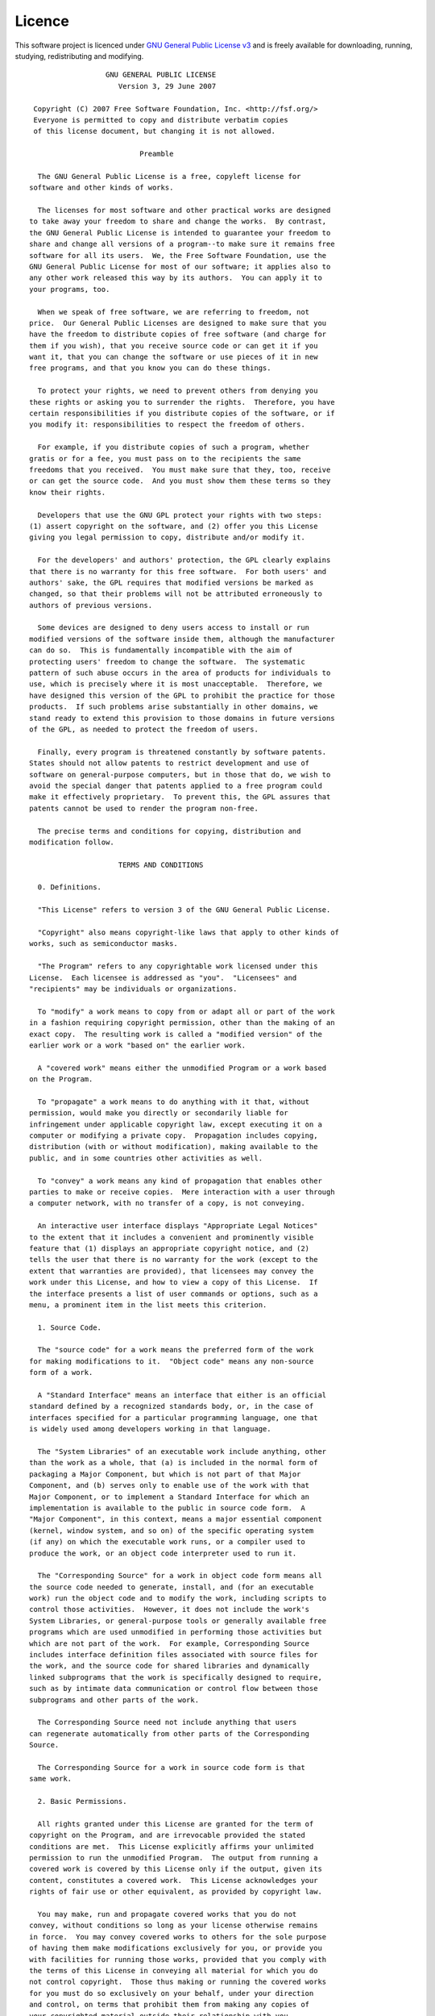 .. _licence:

=======
Licence
=======
This software project is licenced under `GNU General Public License v3`_
and is freely available for downloading, running, studying,
redistributing and modifying.

.. _GNU General Public License v3: http://www.gnu.org/licenses/gpl.html

::

  		    GNU GENERAL PUBLIC LICENSE
  		       Version 3, 29 June 2007
  
   Copyright (C) 2007 Free Software Foundation, Inc. <http://fsf.org/>
   Everyone is permitted to copy and distribute verbatim copies
   of this license document, but changing it is not allowed.
  
  			    Preamble
  
    The GNU General Public License is a free, copyleft license for
  software and other kinds of works.
  
    The licenses for most software and other practical works are designed
  to take away your freedom to share and change the works.  By contrast,
  the GNU General Public License is intended to guarantee your freedom to
  share and change all versions of a program--to make sure it remains free
  software for all its users.  We, the Free Software Foundation, use the
  GNU General Public License for most of our software; it applies also to
  any other work released this way by its authors.  You can apply it to
  your programs, too.
  
    When we speak of free software, we are referring to freedom, not
  price.  Our General Public Licenses are designed to make sure that you
  have the freedom to distribute copies of free software (and charge for
  them if you wish), that you receive source code or can get it if you
  want it, that you can change the software or use pieces of it in new
  free programs, and that you know you can do these things.
  
    To protect your rights, we need to prevent others from denying you
  these rights or asking you to surrender the rights.  Therefore, you have
  certain responsibilities if you distribute copies of the software, or if
  you modify it: responsibilities to respect the freedom of others.
  
    For example, if you distribute copies of such a program, whether
  gratis or for a fee, you must pass on to the recipients the same
  freedoms that you received.  You must make sure that they, too, receive
  or can get the source code.  And you must show them these terms so they
  know their rights.
  
    Developers that use the GNU GPL protect your rights with two steps:
  (1) assert copyright on the software, and (2) offer you this License
  giving you legal permission to copy, distribute and/or modify it.
  
    For the developers' and authors' protection, the GPL clearly explains
  that there is no warranty for this free software.  For both users' and
  authors' sake, the GPL requires that modified versions be marked as
  changed, so that their problems will not be attributed erroneously to
  authors of previous versions.
  
    Some devices are designed to deny users access to install or run
  modified versions of the software inside them, although the manufacturer
  can do so.  This is fundamentally incompatible with the aim of
  protecting users' freedom to change the software.  The systematic
  pattern of such abuse occurs in the area of products for individuals to
  use, which is precisely where it is most unacceptable.  Therefore, we
  have designed this version of the GPL to prohibit the practice for those
  products.  If such problems arise substantially in other domains, we
  stand ready to extend this provision to those domains in future versions
  of the GPL, as needed to protect the freedom of users.
  
    Finally, every program is threatened constantly by software patents.
  States should not allow patents to restrict development and use of
  software on general-purpose computers, but in those that do, we wish to
  avoid the special danger that patents applied to a free program could
  make it effectively proprietary.  To prevent this, the GPL assures that
  patents cannot be used to render the program non-free.
  
    The precise terms and conditions for copying, distribution and
  modification follow.
  
  		       TERMS AND CONDITIONS
  
    0. Definitions.
  
    "This License" refers to version 3 of the GNU General Public License.
  
    "Copyright" also means copyright-like laws that apply to other kinds of
  works, such as semiconductor masks.
   
    "The Program" refers to any copyrightable work licensed under this
  License.  Each licensee is addressed as "you".  "Licensees" and
  "recipients" may be individuals or organizations.
  
    To "modify" a work means to copy from or adapt all or part of the work
  in a fashion requiring copyright permission, other than the making of an
  exact copy.  The resulting work is called a "modified version" of the
  earlier work or a work "based on" the earlier work.
  
    A "covered work" means either the unmodified Program or a work based
  on the Program.
  
    To "propagate" a work means to do anything with it that, without
  permission, would make you directly or secondarily liable for
  infringement under applicable copyright law, except executing it on a
  computer or modifying a private copy.  Propagation includes copying,
  distribution (with or without modification), making available to the
  public, and in some countries other activities as well.
  
    To "convey" a work means any kind of propagation that enables other
  parties to make or receive copies.  Mere interaction with a user through
  a computer network, with no transfer of a copy, is not conveying.
  
    An interactive user interface displays "Appropriate Legal Notices"
  to the extent that it includes a convenient and prominently visible
  feature that (1) displays an appropriate copyright notice, and (2)
  tells the user that there is no warranty for the work (except to the
  extent that warranties are provided), that licensees may convey the
  work under this License, and how to view a copy of this License.  If
  the interface presents a list of user commands or options, such as a
  menu, a prominent item in the list meets this criterion.
  
    1. Source Code.
  
    The "source code" for a work means the preferred form of the work
  for making modifications to it.  "Object code" means any non-source
  form of a work.
  
    A "Standard Interface" means an interface that either is an official
  standard defined by a recognized standards body, or, in the case of
  interfaces specified for a particular programming language, one that
  is widely used among developers working in that language.
  
    The "System Libraries" of an executable work include anything, other
  than the work as a whole, that (a) is included in the normal form of
  packaging a Major Component, but which is not part of that Major
  Component, and (b) serves only to enable use of the work with that
  Major Component, or to implement a Standard Interface for which an
  implementation is available to the public in source code form.  A
  "Major Component", in this context, means a major essential component
  (kernel, window system, and so on) of the specific operating system
  (if any) on which the executable work runs, or a compiler used to
  produce the work, or an object code interpreter used to run it.
  
    The "Corresponding Source" for a work in object code form means all
  the source code needed to generate, install, and (for an executable
  work) run the object code and to modify the work, including scripts to
  control those activities.  However, it does not include the work's
  System Libraries, or general-purpose tools or generally available free
  programs which are used unmodified in performing those activities but
  which are not part of the work.  For example, Corresponding Source
  includes interface definition files associated with source files for
  the work, and the source code for shared libraries and dynamically
  linked subprograms that the work is specifically designed to require,
  such as by intimate data communication or control flow between those
  subprograms and other parts of the work.
  
    The Corresponding Source need not include anything that users
  can regenerate automatically from other parts of the Corresponding
  Source.
  
    The Corresponding Source for a work in source code form is that
  same work.
  
    2. Basic Permissions.
  
    All rights granted under this License are granted for the term of
  copyright on the Program, and are irrevocable provided the stated
  conditions are met.  This License explicitly affirms your unlimited
  permission to run the unmodified Program.  The output from running a
  covered work is covered by this License only if the output, given its
  content, constitutes a covered work.  This License acknowledges your
  rights of fair use or other equivalent, as provided by copyright law.
  
    You may make, run and propagate covered works that you do not
  convey, without conditions so long as your license otherwise remains
  in force.  You may convey covered works to others for the sole purpose
  of having them make modifications exclusively for you, or provide you
  with facilities for running those works, provided that you comply with
  the terms of this License in conveying all material for which you do
  not control copyright.  Those thus making or running the covered works
  for you must do so exclusively on your behalf, under your direction
  and control, on terms that prohibit them from making any copies of
  your copyrighted material outside their relationship with you.
  
    Conveying under any other circumstances is permitted solely under
  the conditions stated below.  Sublicensing is not allowed; section 10
  makes it unnecessary.
  
    3. Protecting Users' Legal Rights From Anti-Circumvention Law.
  
    No covered work shall be deemed part of an effective technological
  measure under any applicable law fulfilling obligations under article
  11 of the WIPO copyright treaty adopted on 20 December 1996, or
  similar laws prohibiting or restricting circumvention of such
  measures.
  
    When you convey a covered work, you waive any legal power to forbid
  circumvention of technological measures to the extent such circumvention
  is effected by exercising rights under this License with respect to
  the covered work, and you disclaim any intention to limit operation or
  modification of the work as a means of enforcing, against the work's
  users, your or third parties' legal rights to forbid circumvention of
  technological measures.
  
    4. Conveying Verbatim Copies.
  
    You may convey verbatim copies of the Program's source code as you
  receive it, in any medium, provided that you conspicuously and
  appropriately publish on each copy an appropriate copyright notice;
  keep intact all notices stating that this License and any
  non-permissive terms added in accord with section 7 apply to the code;
  keep intact all notices of the absence of any warranty; and give all
  recipients a copy of this License along with the Program.
  
    You may charge any price or no price for each copy that you convey,
  and you may offer support or warranty protection for a fee.
  
    5. Conveying Modified Source Versions.
  
    You may convey a work based on the Program, or the modifications to
  produce it from the Program, in the form of source code under the
  terms of section 4, provided that you also meet all of these conditions:
  
      a) The work must carry prominent notices stating that you modified
      it, and giving a relevant date.
  
      b) The work must carry prominent notices stating that it is
      released under this License and any conditions added under section
      7.  This requirement modifies the requirement in section 4 to
      "keep intact all notices".
  
      c) You must license the entire work, as a whole, under this
      License to anyone who comes into possession of a copy.  This
      License will therefore apply, along with any applicable section 7
      additional terms, to the whole of the work, and all its parts,
      regardless of how they are packaged.  This License gives no
      permission to license the work in any other way, but it does not
      invalidate such permission if you have separately received it.
  
      d) If the work has interactive user interfaces, each must display
      Appropriate Legal Notices; however, if the Program has interactive
      interfaces that do not display Appropriate Legal Notices, your
      work need not make them do so.
  
    A compilation of a covered work with other separate and independent
  works, which are not by their nature extensions of the covered work,
  and which are not combined with it such as to form a larger program,
  in or on a volume of a storage or distribution medium, is called an
  "aggregate" if the compilation and its resulting copyright are not
  used to limit the access or legal rights of the compilation's users
  beyond what the individual works permit.  Inclusion of a covered work
  in an aggregate does not cause this License to apply to the other
  parts of the aggregate.
  
    6. Conveying Non-Source Forms.
  
    You may convey a covered work in object code form under the terms
  of sections 4 and 5, provided that you also convey the
  machine-readable Corresponding Source under the terms of this License,
  in one of these ways:
  
      a) Convey the object code in, or embodied in, a physical product
      (including a physical distribution medium), accompanied by the
      Corresponding Source fixed on a durable physical medium
      customarily used for software interchange.
  
      b) Convey the object code in, or embodied in, a physical product
      (including a physical distribution medium), accompanied by a
      written offer, valid for at least three years and valid for as
      long as you offer spare parts or customer support for that product
      model, to give anyone who possesses the object code either (1) a
      copy of the Corresponding Source for all the software in the
      product that is covered by this License, on a durable physical
      medium customarily used for software interchange, for a price no
      more than your reasonable cost of physically performing this
      conveying of source, or (2) access to copy the
      Corresponding Source from a network server at no charge.
  
      c) Convey individual copies of the object code with a copy of the
      written offer to provide the Corresponding Source.  This
      alternative is allowed only occasionally and noncommercially, and
      only if you received the object code with such an offer, in accord
      with subsection 6b.
  
      d) Convey the object code by offering access from a designated
      place (gratis or for a charge), and offer equivalent access to the
      Corresponding Source in the same way through the same place at no
      further charge.  You need not require recipients to copy the
      Corresponding Source along with the object code.  If the place to
      copy the object code is a network server, the Corresponding Source
      may be on a different server (operated by you or a third party)
      that supports equivalent copying facilities, provided you maintain
      clear directions next to the object code saying where to find the
      Corresponding Source.  Regardless of what server hosts the
      Corresponding Source, you remain obligated to ensure that it is
      available for as long as needed to satisfy these requirements.
  
      e) Convey the object code using peer-to-peer transmission, provided
      you inform other peers where the object code and Corresponding
      Source of the work are being offered to the general public at no
      charge under subsection 6d.
  
    A separable portion of the object code, whose source code is excluded
  from the Corresponding Source as a System Library, need not be
  included in conveying the object code work.
  
    A "User Product" is either (1) a "consumer product", which means any
  tangible personal property which is normally used for personal, family,
  or household purposes, or (2) anything designed or sold for incorporation
  into a dwelling.  In determining whether a product is a consumer product,
  doubtful cases shall be resolved in favor of coverage.  For a particular
  product received by a particular user, "normally used" refers to a
  typical or common use of that class of product, regardless of the status
  of the particular user or of the way in which the particular user
  actually uses, or expects or is expected to use, the product.  A product
  is a consumer product regardless of whether the product has substantial
  commercial, industrial or non-consumer uses, unless such uses represent
  the only significant mode of use of the product.
  
    "Installation Information" for a User Product means any methods,
  procedures, authorization keys, or other information required to install
  and execute modified versions of a covered work in that User Product from
  a modified version of its Corresponding Source.  The information must
  suffice to ensure that the continued functioning of the modified object
  code is in no case prevented or interfered with solely because
  modification has been made.
  
    If you convey an object code work under this section in, or with, or
  specifically for use in, a User Product, and the conveying occurs as
  part of a transaction in which the right of possession and use of the
  User Product is transferred to the recipient in perpetuity or for a
  fixed term (regardless of how the transaction is characterized), the
  Corresponding Source conveyed under this section must be accompanied
  by the Installation Information.  But this requirement does not apply
  if neither you nor any third party retains the ability to install
  modified object code on the User Product (for example, the work has
  been installed in ROM).
  
    The requirement to provide Installation Information does not include a
  requirement to continue to provide support service, warranty, or updates
  for a work that has been modified or installed by the recipient, or for
  the User Product in which it has been modified or installed.  Access to a
  network may be denied when the modification itself materially and
  adversely affects the operation of the network or violates the rules and
  protocols for communication across the network.
  
    Corresponding Source conveyed, and Installation Information provided,
  in accord with this section must be in a format that is publicly
  documented (and with an implementation available to the public in
  source code form), and must require no special password or key for
  unpacking, reading or copying.
  
    7. Additional Terms.
  
    "Additional permissions" are terms that supplement the terms of this
  License by making exceptions from one or more of its conditions.
  Additional permissions that are applicable to the entire Program shall
  be treated as though they were included in this License, to the extent
  that they are valid under applicable law.  If additional permissions
  apply only to part of the Program, that part may be used separately
  under those permissions, but the entire Program remains governed by
  this License without regard to the additional permissions.
  
    When you convey a copy of a covered work, you may at your option
  remove any additional permissions from that copy, or from any part of
  it.  (Additional permissions may be written to require their own
  removal in certain cases when you modify the work.)  You may place
  additional permissions on material, added by you to a covered work,
  for which you have or can give appropriate copyright permission.
  
    Notwithstanding any other provision of this License, for material you
  add to a covered work, you may (if authorized by the copyright holders of
  that material) supplement the terms of this License with terms:
  
      a) Disclaiming warranty or limiting liability differently from the
      terms of sections 15 and 16 of this License; or
  
      b) Requiring preservation of specified reasonable legal notices or
      author attributions in that material or in the Appropriate Legal
      Notices displayed by works containing it; or
  
      c) Prohibiting misrepresentation of the origin of that material, or
      requiring that modified versions of such material be marked in
      reasonable ways as different from the original version; or
  
      d) Limiting the use for publicity purposes of names of licensors or
      authors of the material; or
  
      e) Declining to grant rights under trademark law for use of some
      trade names, trademarks, or service marks; or
  
      f) Requiring indemnification of licensors and authors of that
      material by anyone who conveys the material (or modified versions of
      it) with contractual assumptions of liability to the recipient, for
      any liability that these contractual assumptions directly impose on
      those licensors and authors.
  
    All other non-permissive additional terms are considered "further
  restrictions" within the meaning of section 10.  If the Program as you
  received it, or any part of it, contains a notice stating that it is
  governed by this License along with a term that is a further
  restriction, you may remove that term.  If a license document contains
  a further restriction but permits relicensing or conveying under this
  License, you may add to a covered work material governed by the terms
  of that license document, provided that the further restriction does
  not survive such relicensing or conveying.
  
    If you add terms to a covered work in accord with this section, you
  must place, in the relevant source files, a statement of the
  additional terms that apply to those files, or a notice indicating
  where to find the applicable terms.
  
    Additional terms, permissive or non-permissive, may be stated in the
  form of a separately written license, or stated as exceptions;
  the above requirements apply either way.
  
    8. Termination.
  
    You may not propagate or modify a covered work except as expressly
  provided under this License.  Any attempt otherwise to propagate or
  modify it is void, and will automatically terminate your rights under
  this License (including any patent licenses granted under the third
  paragraph of section 11).
  
    However, if you cease all violation of this License, then your
  license from a particular copyright holder is reinstated (a)
  provisionally, unless and until the copyright holder explicitly and
  finally terminates your license, and (b) permanently, if the copyright
  holder fails to notify you of the violation by some reasonable means
  prior to 60 days after the cessation.
  
    Moreover, your license from a particular copyright holder is
  reinstated permanently if the copyright holder notifies you of the
  violation by some reasonable means, this is the first time you have
  received notice of violation of this License (for any work) from that
  copyright holder, and you cure the violation prior to 30 days after
  your receipt of the notice.
  
    Termination of your rights under this section does not terminate the
  licenses of parties who have received copies or rights from you under
  this License.  If your rights have been terminated and not permanently
  reinstated, you do not qualify to receive new licenses for the same
  material under section 10.
  
    9. Acceptance Not Required for Having Copies.
  
    You are not required to accept this License in order to receive or
  run a copy of the Program.  Ancillary propagation of a covered work
  occurring solely as a consequence of using peer-to-peer transmission
  to receive a copy likewise does not require acceptance.  However,
  nothing other than this License grants you permission to propagate or
  modify any covered work.  These actions infringe copyright if you do
  not accept this License.  Therefore, by modifying or propagating a
  covered work, you indicate your acceptance of this License to do so.
  
    10. Automatic Licensing of Downstream Recipients.
  
    Each time you convey a covered work, the recipient automatically
  receives a license from the original licensors, to run, modify and
  propagate that work, subject to this License.  You are not responsible
  for enforcing compliance by third parties with this License.
  
    An "entity transaction" is a transaction transferring control of an
  organization, or substantially all assets of one, or subdividing an
  organization, or merging organizations.  If propagation of a covered
  work results from an entity transaction, each party to that
  transaction who receives a copy of the work also receives whatever
  licenses to the work the party's predecessor in interest had or could
  give under the previous paragraph, plus a right to possession of the
  Corresponding Source of the work from the predecessor in interest, if
  the predecessor has it or can get it with reasonable efforts.
  
    You may not impose any further restrictions on the exercise of the
  rights granted or affirmed under this License.  For example, you may
  not impose a license fee, royalty, or other charge for exercise of
  rights granted under this License, and you may not initiate litigation
  (including a cross-claim or counterclaim in a lawsuit) alleging that
  any patent claim is infringed by making, using, selling, offering for
  sale, or importing the Program or any portion of it.
  
    11. Patents.
  
    A "contributor" is a copyright holder who authorizes use under this
  License of the Program or a work on which the Program is based.  The
  work thus licensed is called the contributor's "contributor version".
  
    A contributor's "essential patent claims" are all patent claims
  owned or controlled by the contributor, whether already acquired or
  hereafter acquired, that would be infringed by some manner, permitted
  by this License, of making, using, or selling its contributor version,
  but do not include claims that would be infringed only as a
  consequence of further modification of the contributor version.  For
  purposes of this definition, "control" includes the right to grant
  patent sublicenses in a manner consistent with the requirements of
  this License.
  
    Each contributor grants you a non-exclusive, worldwide, royalty-free
  patent license under the contributor's essential patent claims, to
  make, use, sell, offer for sale, import and otherwise run, modify and
  propagate the contents of its contributor version.
  
    In the following three paragraphs, a "patent license" is any express
  agreement or commitment, however denominated, not to enforce a patent
  (such as an express permission to practice a patent or covenant not to
  sue for patent infringement).  To "grant" such a patent license to a
  party means to make such an agreement or commitment not to enforce a
  patent against the party.
  
    If you convey a covered work, knowingly relying on a patent license,
  and the Corresponding Source of the work is not available for anyone
  to copy, free of charge and under the terms of this License, through a
  publicly available network server or other readily accessible means,
  then you must either (1) cause the Corresponding Source to be so
  available, or (2) arrange to deprive yourself of the benefit of the
  patent license for this particular work, or (3) arrange, in a manner
  consistent with the requirements of this License, to extend the patent
  license to downstream recipients.  "Knowingly relying" means you have
  actual knowledge that, but for the patent license, your conveying the
  covered work in a country, or your recipient's use of the covered work
  in a country, would infringe one or more identifiable patents in that
  country that you have reason to believe are valid.
    
    If, pursuant to or in connection with a single transaction or
  arrangement, you convey, or propagate by procuring conveyance of, a
  covered work, and grant a patent license to some of the parties
  receiving the covered work authorizing them to use, propagate, modify
  or convey a specific copy of the covered work, then the patent license
  you grant is automatically extended to all recipients of the covered
  work and works based on it.
  
    A patent license is "discriminatory" if it does not include within
  the scope of its coverage, prohibits the exercise of, or is
  conditioned on the non-exercise of one or more of the rights that are
  specifically granted under this License.  You may not convey a covered
  work if you are a party to an arrangement with a third party that is
  in the business of distributing software, under which you make payment
  to the third party based on the extent of your activity of conveying
  the work, and under which the third party grants, to any of the
  parties who would receive the covered work from you, a discriminatory
  patent license (a) in connection with copies of the covered work
  conveyed by you (or copies made from those copies), or (b) primarily
  for and in connection with specific products or compilations that
  contain the covered work, unless you entered into that arrangement,
  or that patent license was granted, prior to 28 March 2007.
  
    Nothing in this License shall be construed as excluding or limiting
  any implied license or other defenses to infringement that may
  otherwise be available to you under applicable patent law.
  
    12. No Surrender of Others' Freedom.
  
    If conditions are imposed on you (whether by court order, agreement or
  otherwise) that contradict the conditions of this License, they do not
  excuse you from the conditions of this License.  If you cannot convey a
  covered work so as to satisfy simultaneously your obligations under this
  License and any other pertinent obligations, then as a consequence you may
  not convey it at all.  For example, if you agree to terms that obligate you
  to collect a royalty for further conveying from those to whom you convey
  the Program, the only way you could satisfy both those terms and this
  License would be to refrain entirely from conveying the Program.
  
    13. Use with the GNU Affero General Public License.
  
    Notwithstanding any other provision of this License, you have
  permission to link or combine any covered work with a work licensed
  under version 3 of the GNU Affero General Public License into a single
  combined work, and to convey the resulting work.  The terms of this
  License will continue to apply to the part which is the covered work,
  but the special requirements of the GNU Affero General Public License,
  section 13, concerning interaction through a network will apply to the
  combination as such.
  
    14. Revised Versions of this License.
  
    The Free Software Foundation may publish revised and/or new versions of
  the GNU General Public License from time to time.  Such new versions will
  be similar in spirit to the present version, but may differ in detail to
  address new problems or concerns.
  
    Each version is given a distinguishing version number.  If the
  Program specifies that a certain numbered version of the GNU General
  Public License "or any later version" applies to it, you have the
  option of following the terms and conditions either of that numbered
  version or of any later version published by the Free Software
  Foundation.  If the Program does not specify a version number of the
  GNU General Public License, you may choose any version ever published
  by the Free Software Foundation.
  
    If the Program specifies that a proxy can decide which future
  versions of the GNU General Public License can be used, that proxy's
  public statement of acceptance of a version permanently authorizes you
  to choose that version for the Program.
  
    Later license versions may give you additional or different
  permissions.  However, no additional obligations are imposed on any
  author or copyright holder as a result of your choosing to follow a
  later version.
  
    15. Disclaimer of Warranty.
  
    THERE IS NO WARRANTY FOR THE PROGRAM, TO THE EXTENT PERMITTED BY
  APPLICABLE LAW.  EXCEPT WHEN OTHERWISE STATED IN WRITING THE COPYRIGHT
  HOLDERS AND/OR OTHER PARTIES PROVIDE THE PROGRAM "AS IS" WITHOUT WARRANTY
  OF ANY KIND, EITHER EXPRESSED OR IMPLIED, INCLUDING, BUT NOT LIMITED TO,
  THE IMPLIED WARRANTIES OF MERCHANTABILITY AND FITNESS FOR A PARTICULAR
  PURPOSE.  THE ENTIRE RISK AS TO THE QUALITY AND PERFORMANCE OF THE PROGRAM
  IS WITH YOU.  SHOULD THE PROGRAM PROVE DEFECTIVE, YOU ASSUME THE COST OF
  ALL NECESSARY SERVICING, REPAIR OR CORRECTION.
  
    16. Limitation of Liability.
  
    IN NO EVENT UNLESS REQUIRED BY APPLICABLE LAW OR AGREED TO IN WRITING
  WILL ANY COPYRIGHT HOLDER, OR ANY OTHER PARTY WHO MODIFIES AND/OR CONVEYS
  THE PROGRAM AS PERMITTED ABOVE, BE LIABLE TO YOU FOR DAMAGES, INCLUDING ANY
  GENERAL, SPECIAL, INCIDENTAL OR CONSEQUENTIAL DAMAGES ARISING OUT OF THE
  USE OR INABILITY TO USE THE PROGRAM (INCLUDING BUT NOT LIMITED TO LOSS OF
  DATA OR DATA BEING RENDERED INACCURATE OR LOSSES SUSTAINED BY YOU OR THIRD
  PARTIES OR A FAILURE OF THE PROGRAM TO OPERATE WITH ANY OTHER PROGRAMS),
  EVEN IF SUCH HOLDER OR OTHER PARTY HAS BEEN ADVISED OF THE POSSIBILITY OF
  SUCH DAMAGES.
  
    17. Interpretation of Sections 15 and 16.
  
    If the disclaimer of warranty and limitation of liability provided
  above cannot be given local legal effect according to their terms,
  reviewing courts shall apply local law that most closely approximates
  an absolute waiver of all civil liability in connection with the
  Program, unless a warranty or assumption of liability accompanies a
  copy of the Program in return for a fee.
  
  		     END OF TERMS AND CONDITIONS
  
  	    How to Apply These Terms to Your New Programs
  
    If you develop a new program, and you want it to be of the greatest
  possible use to the public, the best way to achieve this is to make it
  free software which everyone can redistribute and change under these terms.
  
    To do so, attach the following notices to the program.  It is safest
  to attach them to the start of each source file to most effectively
  state the exclusion of warranty; and each file should have at least
  the "copyright" line and a pointer to where the full notice is found.
  
      <one line to give the program's name and a brief idea of what it does.>
      Copyright (C) <year>  <name of author>
  
      This program is free software: you can redistribute it and/or modify
      it under the terms of the GNU General Public License as published by
      the Free Software Foundation, either version 3 of the License, or
      (at your option) any later version.
  
      This program is distributed in the hope that it will be useful,
      but WITHOUT ANY WARRANTY; without even the implied warranty of
      MERCHANTABILITY or FITNESS FOR A PARTICULAR PURPOSE.  See the
      GNU General Public License for more details.
  
      You should have received a copy of the GNU General Public License
      along with this program.  If not, see <http://www.gnu.org/licenses/>.
  
  Also add information on how to contact you by electronic and paper mail.
  
    If the program does terminal interaction, make it output a short
  notice like this when it starts in an interactive mode:
  
      <program>  Copyright (C) <year>  <name of author>
      This program comes with ABSOLUTELY NO WARRANTY; for details type `show w'.
      This is free software, and you are welcome to redistribute it
      under certain conditions; type `show c' for details.
  
  The hypothetical commands `show w' and `show c' should show the appropriate
  parts of the General Public License.  Of course, your program's commands
  might be different; for a GUI interface, you would use an "about box".
  
    You should also get your employer (if you work as a programmer) or school,
  if any, to sign a "copyright disclaimer" for the program, if necessary.
  For more information on this, and how to apply and follow the GNU GPL, see
  <http://www.gnu.org/licenses/>.
  
    The GNU General Public License does not permit incorporating your program
  into proprietary programs.  If your program is a subroutine library, you
  may consider it more useful to permit linking proprietary applications with
  the library.  If this is what you want to do, use the GNU Lesser General
  Public License instead of this License.  But first, please read
  <http://www.gnu.org/philosophy/why-not-lgpl.html>.

